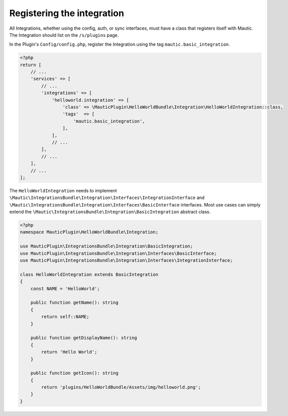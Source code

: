 Registering the integration
###########################

All Integrations, whether using the config, auth, or sync interfaces, must have a class that registers itself with Mautic. The Integration should list on the ``/s/plugins`` page.

In the Plugin's ``Config/config.php``, register the Integration using the tag ``mautic.basic_integration``.

.. code-block:: php

    <?php
    return [
        // ...
        'services' => [
            // ...
            'integrations' => [
                'helloworld.integration' => [
                    'class' => \MauticPlugin\HelloWorldBundle\Integration\HelloWorldIntegration::class,
                    'tags'  => [
                        'mautic.basic_integration',
                    ],
                ],
                // ...
            ],
            // ...
        ],
        // ...
    ];

The ``HelloWorldIntegration`` needs to implement ``\Mautic\IntegrationsBundle\Integration\Interfaces\IntegrationInterface`` and ``\Mautic\IntegrationsBundle\Integration\Interfaces\BasicInterface`` interfaces. Most use cases can simply extend the ``\Mautic\IntegrationsBundle\Integration\BasicIntegration`` abstract class.

.. php:class:: \Mautic\IntegrationsBundle\Integration\BasicIntegration

.. php:method:: public function getName(): string;

    :return: Return the Integration's name.
    :returntype: string

.. php:method:: public function getDisplayName(): string;

    :return: Return the Integration's display name.
    :returntype: string

.. php:method:: public function getIcon(): string;

    :return: Get the path to the Integration's icon.
    :returntype: string



.. code-block:: php

    <?php
    namespace MauticPlugin\HelloWorldBundle\Integration;

    use MauticPlugin\IntegrationsBundle\Integration\BasicIntegration;
    use MauticPlugin\IntegrationsBundle\Integration\Interfaces\BasicInterface;
    use MauticPlugin\IntegrationsBundle\Integration\Interfaces\IntegrationInterface;

    class HelloWorldIntegration extends BasicIntegration
    {
        const NAME = 'HelloWorld';

        public function getName(): string
        {
            return self::NAME;
        }

        public function getDisplayName(): string
        {
            return 'Hello World';
        }

        public function getIcon(): string
        {
            return 'plugins/HelloWorldBundle/Assets/img/helloworld.png';
        }
    }

